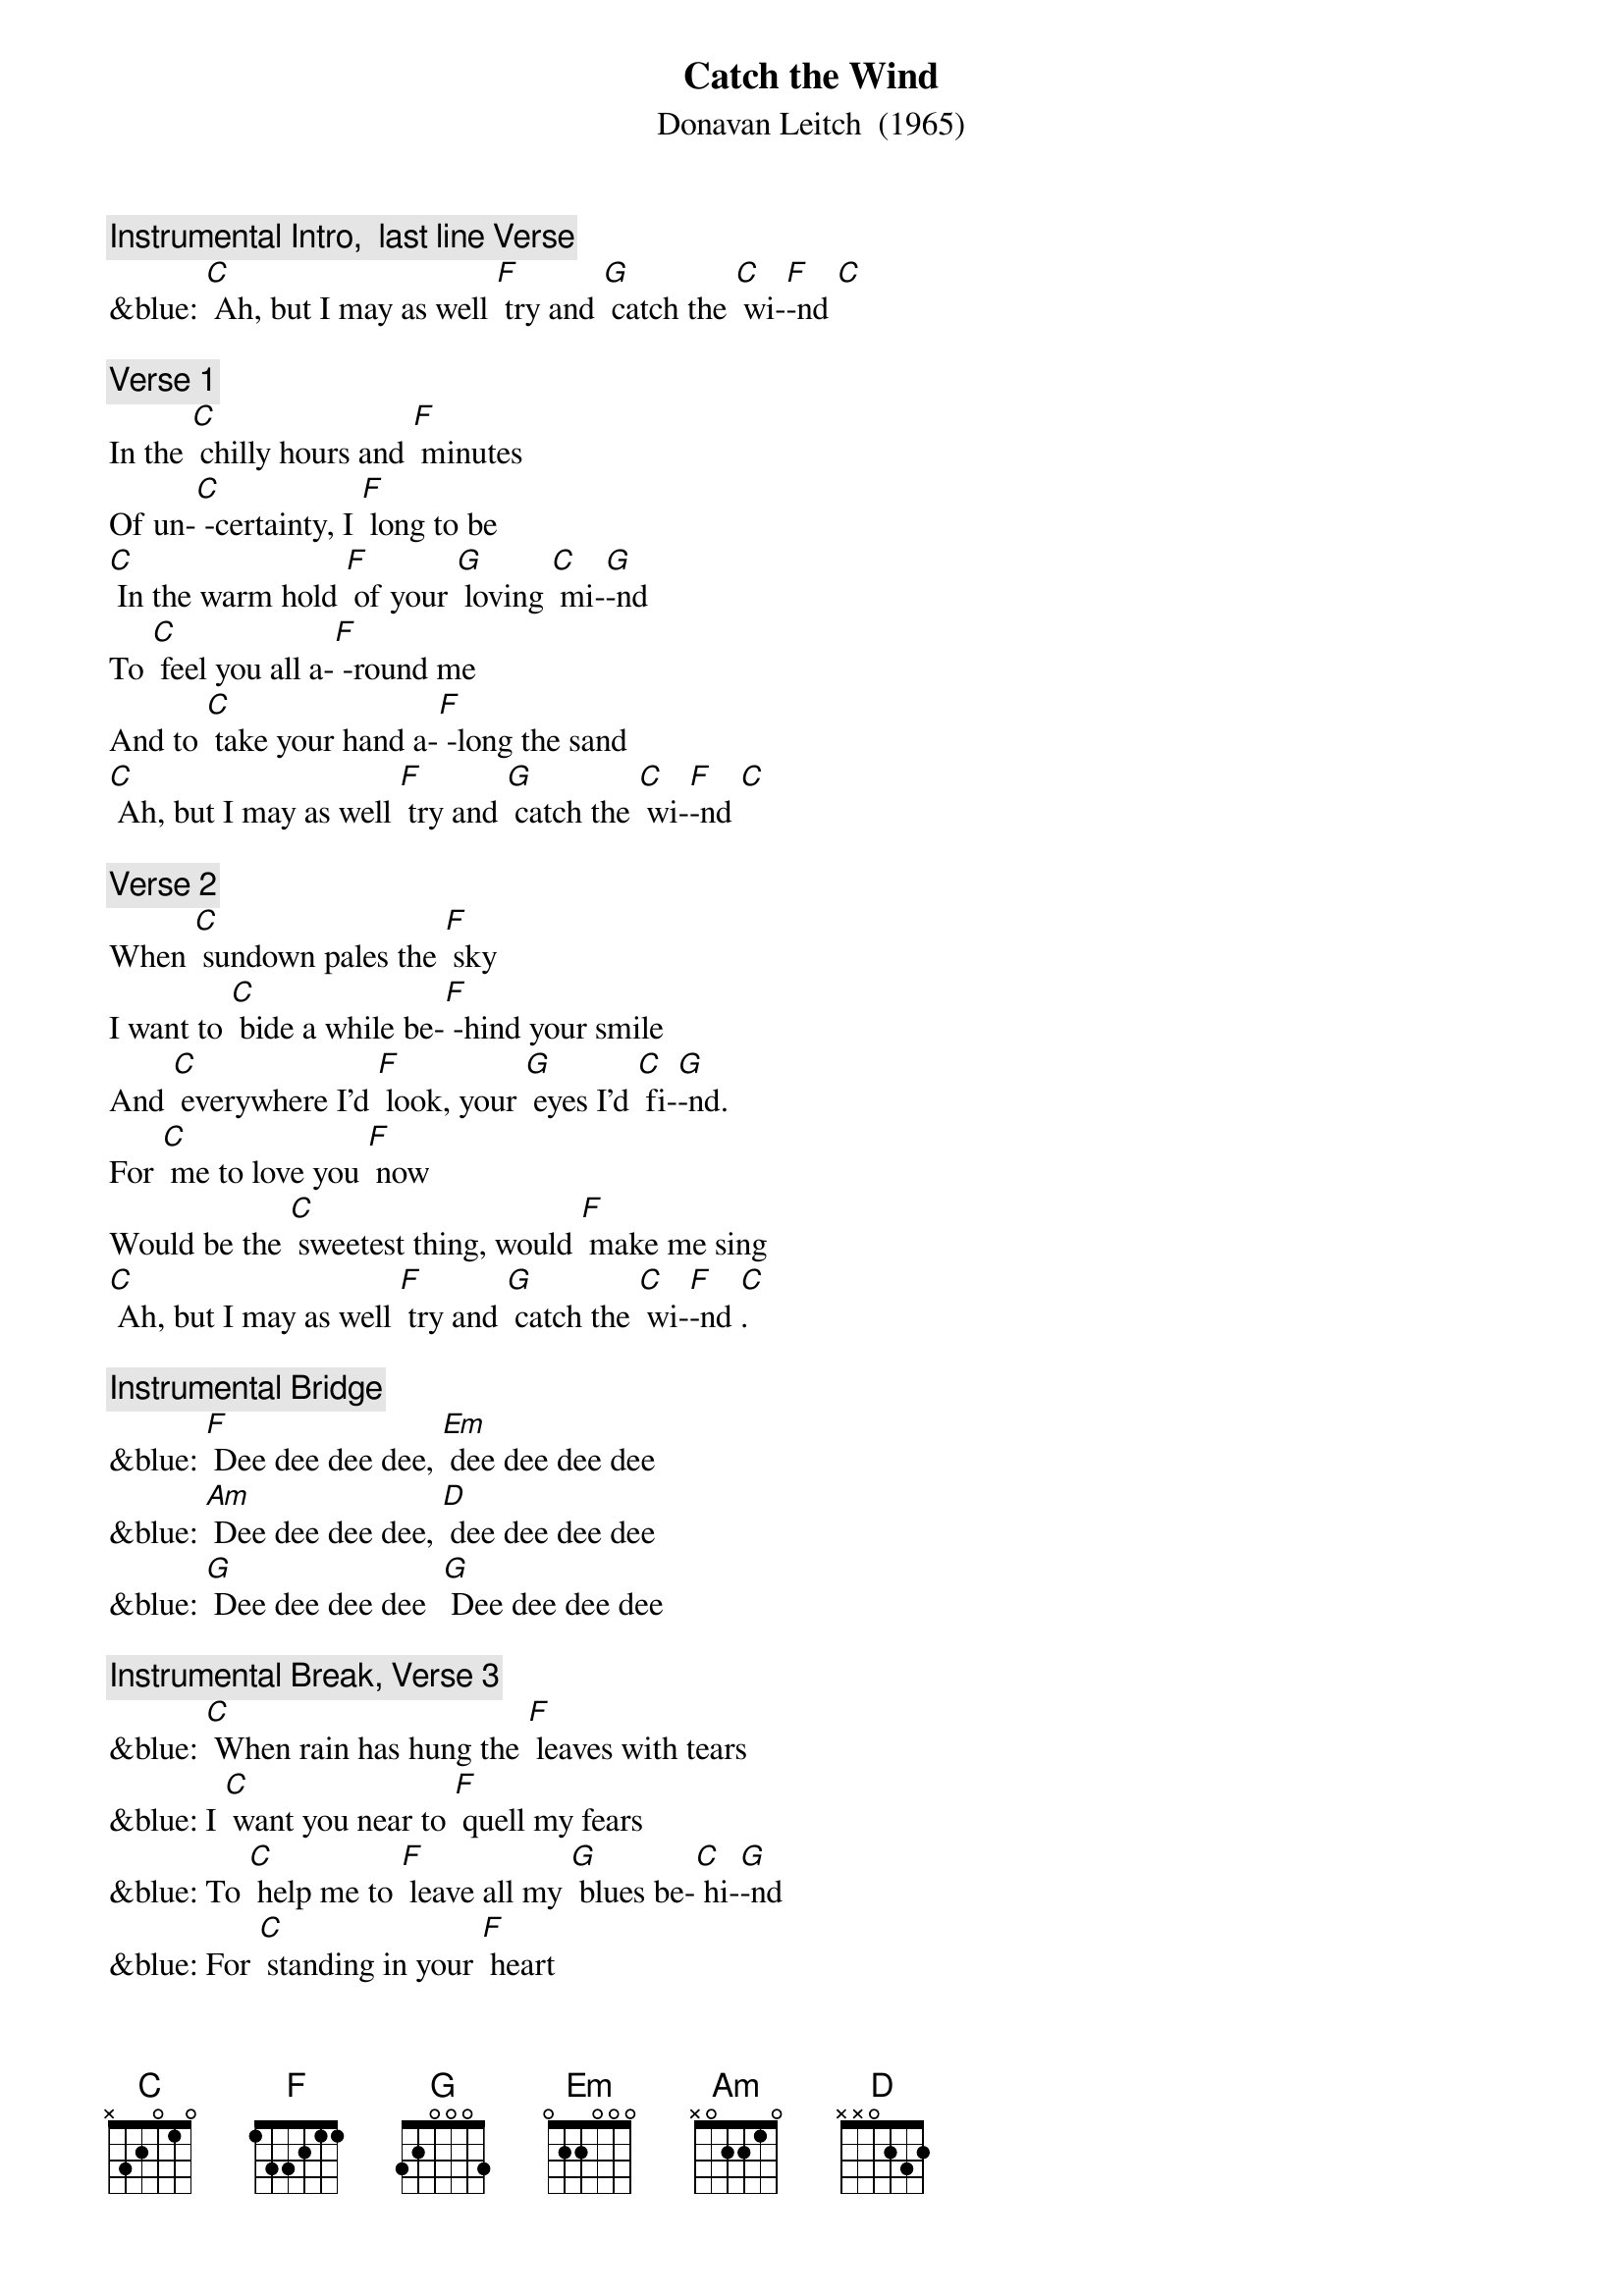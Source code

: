 {t: Catch the Wind}
{st:	Donavan Leitch  (1965)}

{c: Instrumental Intro,  last line Verse}
&blue: [C] Ah, but I may as well [F] try and [G] catch the [C] wi-[F]-nd [C]

{c: Verse 1}
In the [C] chilly hours and [F] minutes
Of un-[C] -certainty, I [F] long to be
[C] In the warm hold [F] of your [G] loving [C] mi-[G]-nd
To [C] feel you all a-[F] -round me
And to [C] take your hand a-[F] -long the sand
[C] Ah, but I may as well [F] try and [G] catch the [C] wi-[F]-nd [C]

{c: Verse 2}
When [C] sundown pales the [F] sky
I want to [C] bide a while be-[F] -hind your smile
And [C] everywhere I'd [F] look, your [G] eyes I'd [C] fi-[G]-nd.
For [C] me to love you [F] now
Would be the [C] sweetest thing, would [F] make me sing
[C] Ah, but I may as well [F] try and [G] catch the [C] wi-[F]-nd [C].

{c: Instrumental Bridge}
&blue: [F] Dee dee dee dee, [Em] dee dee dee dee
&blue: [Am] Dee dee dee dee, [D] dee dee dee dee
&blue: [G] Dee dee dee dee  [G] Dee dee dee dee

{c: Instrumental Break, Verse 3}
&blue: [C] When rain has hung the [F] leaves with tears
&blue: I [C] want you near to [F] quell my fears
&blue: To [C] help me to [F] leave all my [G] blues be-[C] hi-[G]-nd
&blue: For [C] standing in your [F] heart
&blue: Is where I [C] want to be; I [F] long to be
&blue: [C] Ah, but I may as well [F] try and [G] catch the [C] wi-[F]-nd [C]

{c: Verse 3}
[C] When rain has hung the [F] leaves with tears
I [C] want you near to [F] quell my fears
To [C] help me to [F] leave all my [G] blues be-[C] hi-[G]-nd
For [C] standing in your [F] heart
Is where I [C] want to be; I [F] long to be
[C] Ah, but I may as well [F] try and [G] catch the [C] wi-[F]-nd [C]
[C] Ah, but I may as well [F] try and [G] catch the [C] wi-[F]-nd [C]

{c: Instrumental}
&blue: [C] Ah, but I may as well [F] try and [G] catch the [C] wi-[F]-nd [C]
